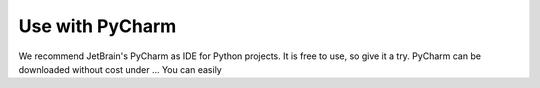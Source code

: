 Use with PyCharm
================

We recommend JetBrain's PyCharm as IDE for Python projects. It is free to use, so give it a try.
PyCharm can be downloaded without cost under ...
You can easily